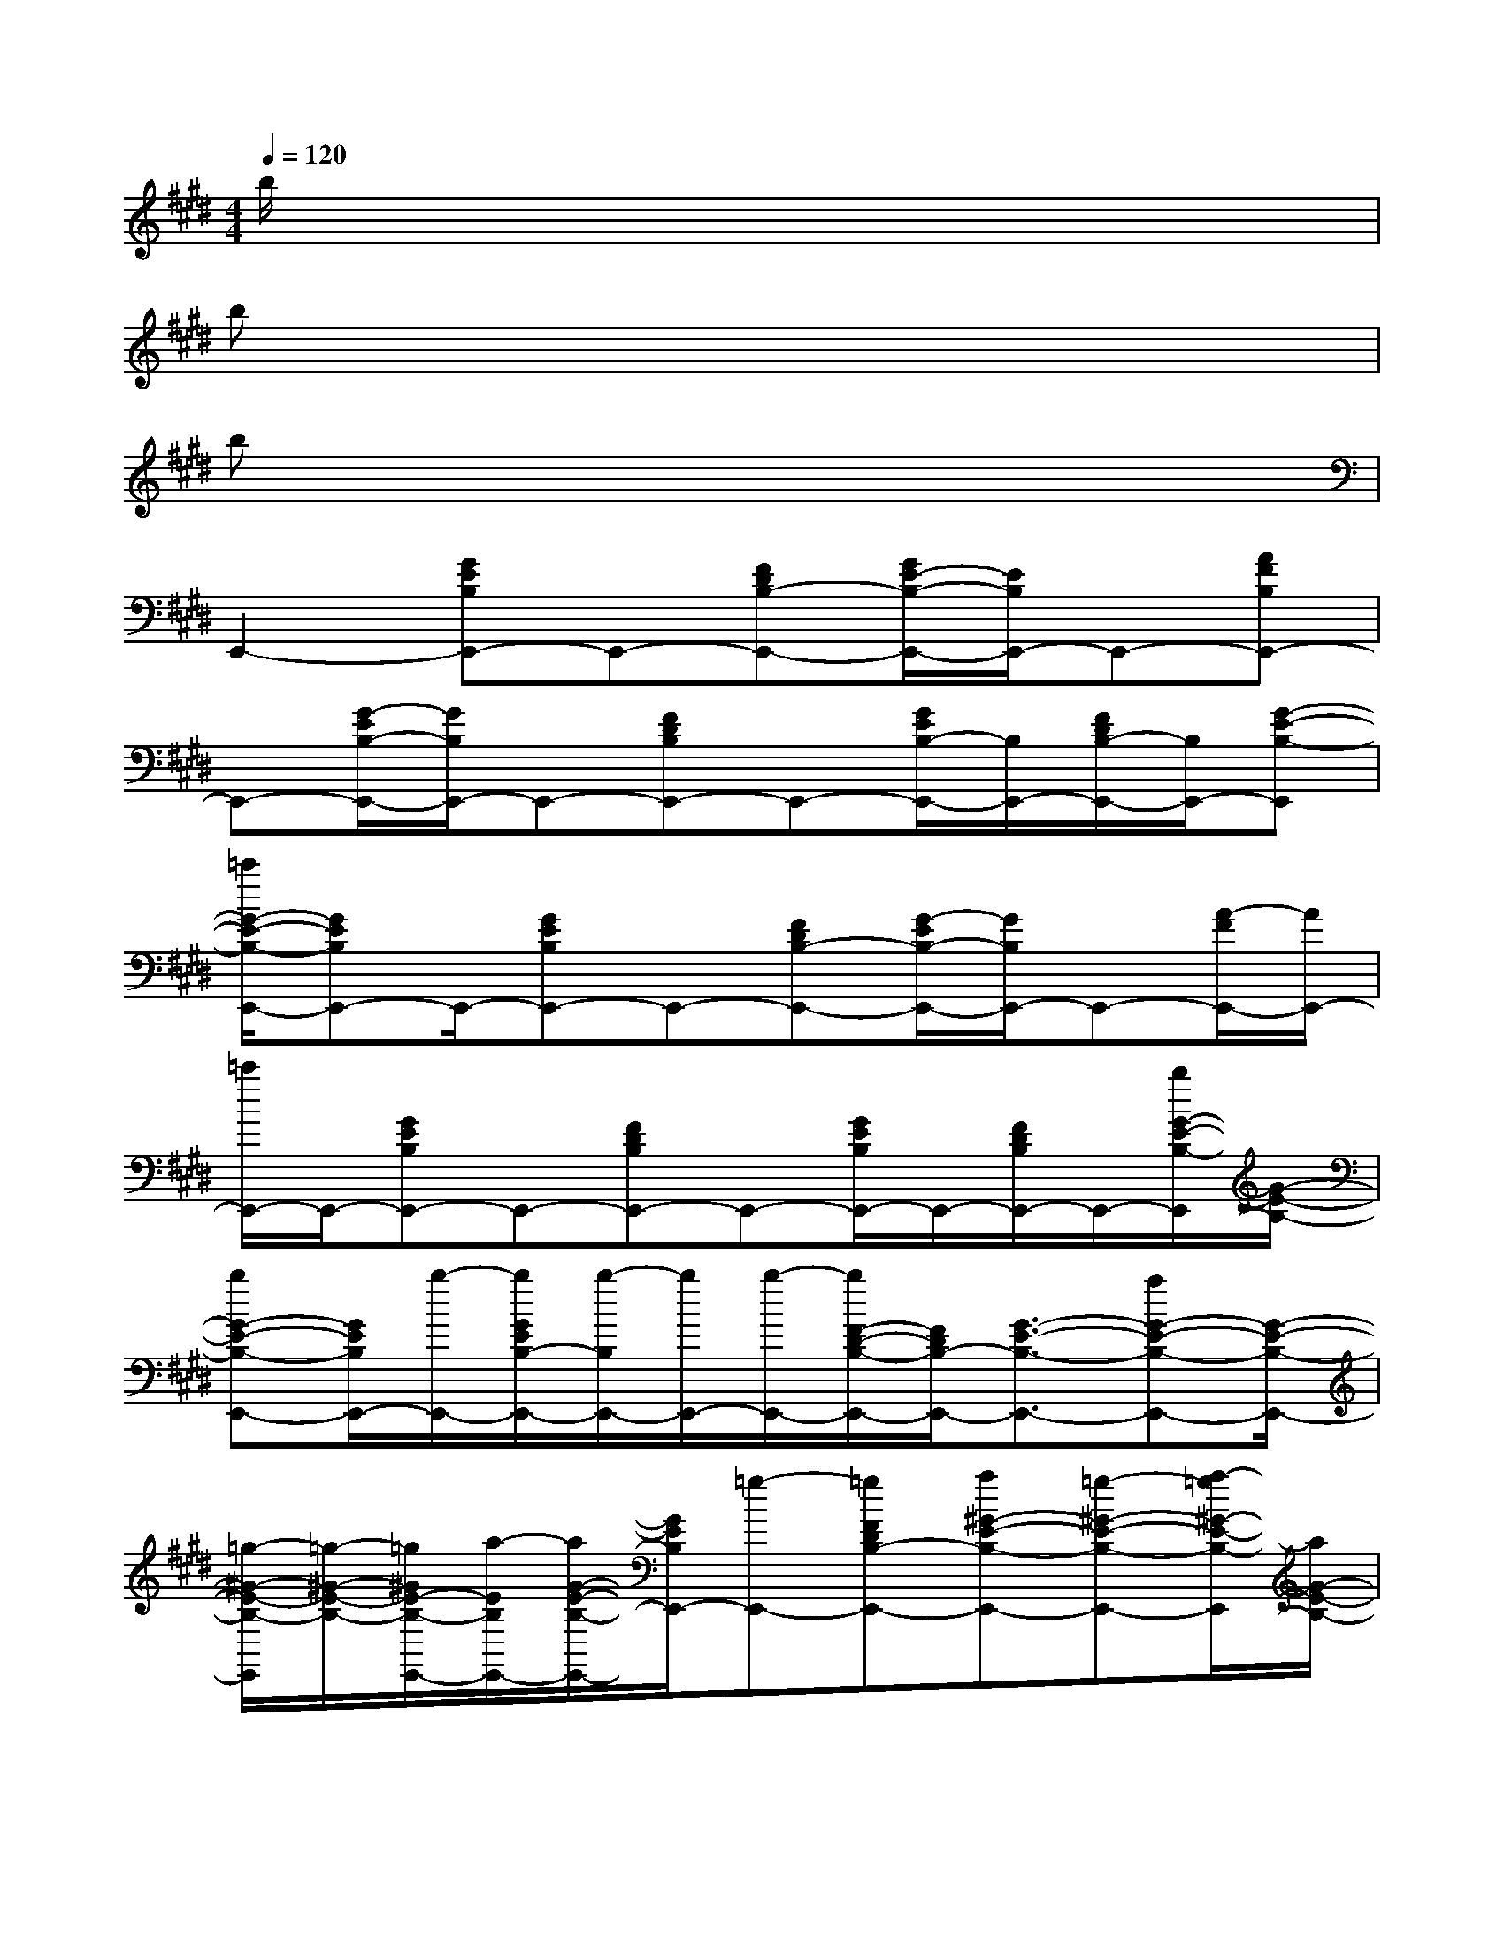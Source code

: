 X:1
T:
M:4/4
L:1/8
Q:1/4=120
K:E%4sharps
V:1
b/2x6x3/2|
bx6x|
bx6x|
E,,2-[GEB,E,,-]E,,-[FDB,-E,,-][G/2E/2-B,/2-E,,/2-][E/2B,/2E,,/2-]E,,-[AFB,E,,-]|
E,,-[G/2-E/2B,/2-E,,/2-][G/2B,/2E,,/2-]E,,-[FDB,E,,-]E,,-[G/2E/2B,/2-E,,/2-][B,/2E,,/2-][F/2D/2B,/2-E,,/2-][B,/2E,,/2-][G-E-B,-E,,]|
[=c'/2G/2-E/2-B,/2-E,,/2-][GEB,E,,-]E,,/2-[GEB,E,,-]E,,-[FDB,-E,,-][G/2-E/2B,/2-E,,/2-][G/2B,/2E,,/2-]E,,-[A/2-F/2E,,/2-][A/2E,,/2-]|
[=c'/2E,,/2-]E,,/2-[GEB,E,,-]E,,-[FDB,E,,-]E,,-[G/2E/2B,/2E,,/2-]E,,/2-[F/2D/2B,/2E,,/2-]E,,/2-[b/2G/2-E/2-B,/2-E,,/2][G/2-E/2-B,/2-]|
[bG-E-B,-E,,-][G/2E/2B,/2E,,/2-][b/2-E,,/2-][b/2G/2E/2B,/2-E,,/2-][b/2-B,/2E,,/2-][b/2E,,/2-][b/2-E,,/2-][b/2F/2-D/2-B,/2-E,,/2-][F/2D/2B,/2-E,,/2-][G3/2-E3/2-B,3/2-E,,3/2-][aG-E-B,-E,,-][G/2-E/2-B,/2-E,,/2-]|
[=g/2-^G/2-E/2-B,/2-E,,/2][=g/2-^G/2-E/2-B,/2-][=g/2^G/2E/2-B,/2-E,,/2-][a/2-E/2B,/2E,,/2-][a/2G/2-E/2-B,/2-E,,/2-][G/2E/2B,/2E,,/2-][=g-E,,-][=gFDB,-E,,-][a^G-E-B,-E,,-][=g-^G-E-B,-E,,-][a/2-=g/2^G/2-E/2-B,/2-E,,/2][a/2G/2-E/2-B,/2-]|
[b3/2-G3/2-E3/2-B,3/2E,,3/2-][b/2-G/2E/2E,,/2-][b-GEB,-E,,-][b/2-B,/2E,,/2-][b/2-E,,/2-][b/2-F/2D/2-B,/2-E,,/2-][b/2D/2B,/2E,,/2-][a2G2-E2-B,2-E,,2][=g/2^G/2-E/2-B,/2-][G/2E/2B,/2]|
[=f2-^F,,2-][=f3/2A3/2-E3/2-^C3/2-^F,,3/2-][A/2-E/2-C/2F,,/2-][A/2E/2F,,/2-]F,,/2-[A/2E/2C/2F,,/2-]F,,3/2-[A/2-E/2-C/2-F,,/2][A/2-E/2-C/2-]|
[A/2-E/2-C/2F,,/2-][A/2E/2F,,/2-]F,,-[A2-E2-C2-F,,2-][A/2E/2C/2F,,/2-]F,,/2-[A/2E/2C/2F,,/2-]F,,-[a/2-F,,/2-][a/2-A/2-E/2-C/2-F,,/2][a/2-A/2-E/2C/2]|
[a/2=g/2-A/2F,,/2-][=gF,,-][a/2-F,,/2-][aA-E-C-F,,-][b-A-ECF,,-][b/2-A/2F,,/2-][b/2-F,,/2-][b/2-A/2E/2C/2F,,/2-][b/2a/2-F,,/2-][a/2-F,,/2-][a/2=g/2-F,,/2][=g/2A/2-E/2-C/2-][A/2-E/2C/2]|
[=g/2-A/2F,,/2-][=g/2F,,/2-]F,,/2-[=g/2-F,,/2-][=g2A2E2C2F,,2-]F,,-[=g/2-A/2E/2C/2F,,/2-][=g/2F,,/2-][a/2-F,,/2-][a/2=g/2-F,,/2-][=g/2A/2-E/2-C/2F,,/2-][a/2-A/2E/2F,,/2]|
[a/2=g/2-B,,/2-][=g/2-B,,/2-][a/2-=g/2B,,/2-][a/2-B,,/2-][a2-A2F2D2B,,2-][a/2B,,/2-][=g/2-B,,/2-][=g/2-A/2F/2D/2B,,/2-][=g/2B,,/2-][aB,,-][=g/2-A/2-F/2-D/2B,,/2-][=g/2A/2F/2B,,/2]|
[a2-E,,2-][a-^GEB,E,,-][a/2E,,/2-]E,,/2-[FDB,-E,,-][G/2-E/2B,/2-E,,/2-][G/2B,/2E,,/2-]E,,-[G-E-B,-E,,]